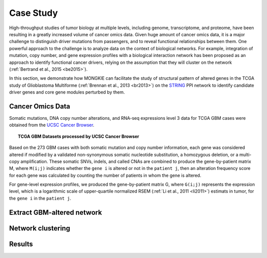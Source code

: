 **********
Case Study
**********

High-throughput studies of tumor biology at multiple levels, including genome, transcriptome, and proteome, have been resulting in a greatly increased volume of cancer omics data. Given huge amount of cancer omics data, it is a major challenge to distinguish driver mutations from passengers, and to reveal functional relationships between them. One powerful approach to the challenge is to analyze data on the context of biological networks. For example, integration of mutation, copy number, and gene expression profiles with a biological interaction network has been proposed as an approach to identify functional cancer drivers, relying on the assumption that they will cluster on the network (:ref:`Bertrand et al., 2015 <be2015>`).

In this section, we demonstrate how MONGKIE can facilitate the study of structural pattern of altered genes in the TCGA study of Glioblastoma Multiforme (:ref:`Brennan et al., 2013 <br2013>`) on the `STRING <http://string-db.org/>`_ PPI network to identify candidate driver genes and core gene modules perturbed by them.

Cancer Omics Data
=================

Somatic mutations, DNA copy number alterations, and RNA-seq expressions level 3 data for TCGA GBM cases were obtained from the `UCSC Cancer Browser <https://genome-cancer.ucsc.edu/proj/site/hgHeatmap/#?bookmark=ce15f29a905207cbf3d0dbcdf9d35c18>`_.

.. topic:: TCGA GBM Datasets processed by UCSC Cancer Browser
    
    .. csv-table:: 
        :header: "Data Type", "Downloaded Data File"
        :widths: 40, 60
        "Somatic Mutation", "TCGA_GBM_mutation_broad_gene-2015-02-24.tgz"
        "Copy Number", "TCGA_GBM_gistic2thd-2015-02-24.tgz"
        "RNAseq Expression", "TCGA_GBM_exp_HiSeqV2-2015-02-24.tgz"

Based on the 273 GBM cases with both somatic mutation and copy number information, each gene was considered altered if modified by a validated non-synonymous somatic nucleotide substitution, a homozygous deletion, or a multi-copy amplification. These somatic SNVs, indels, and called CNAs are combined to produce the gene-by-patient matrix M, where ``M(i;j)`` indicates whether the ``gene i`` is altered or not in the ``patient j``, then an alteration frequency score for each gene was calculated by counting the number of patients in whom the gene is altered.

For gene-level expression profiles, we produced the gene-by-patient matrix G, where ``G(i;j)`` represents the expression level, which is a logarithmic scale of upper-quartile normalized RSEM (:ref:`Li et al., 2011 <li2011>`) estimats in tumor, for the ``gene i`` in the ``patient j``.

Extract GBM-altered network
===========================

Network clustering
==================

Results
=======



